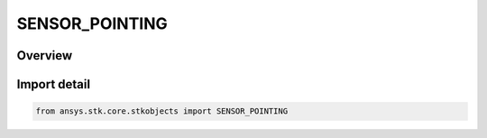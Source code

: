SENSOR_POINTING
===============

.. py:class:: SENSOR_POINTING

   IntEnum


.. py:currentmodule:: ansys.stk.core.stkobjects

Overview
--------

.. tab-set::

    .. tab-item:: Members
        
        .. list-table::
            :header-rows: 0
            :widths: auto

            * - :py:attr:`~POINT_3D_MODEL`
              - 3D model: point a sensor along one of the available elements of the selected 3D Model.

            * - :py:attr:`~POINT_EXTERNAL`
              - External: import a custom sensor pointing file.

            * - :py:attr:`~POINT_FIXED`
              - Fixed: model sensors that are fixed in the parent object's body coordinate frame, so that they always point in the same direction relative to the parent.

            * - :py:attr:`~POINT_FIXED_AXES`
              - Fixed in axes: point a sensor with reference to a set of axes, using the selected orientation system.

            * - :py:attr:`~POINT_SPINNING`
              - Spinning: model radars, push broom sensors and other instruments that spin, scan or sweep over time.

            * - :py:attr:`~POINT_TARGETED`
              - Targeted: model sensors that track other objects.

            * - :py:attr:`~POINT_GRAZING_ALTITUDE`
              - Grazing altitude: model a sensor so that the boresight vector will graze the central body at a specified altitude.

            * - :py:attr:`~POINT_ALONG_VECTOR`
              - Along Vector: model a sensor so that sensor pointing alignment is controlled by using a pair of vectors defined using the Vector Geometry tool.

            * - :py:attr:`~POINT_SCHEDULE`
              - Schedule: controls scheduled sensor pointing.


Import detail
-------------

.. code-block:: python

    from ansys.stk.core.stkobjects import SENSOR_POINTING


